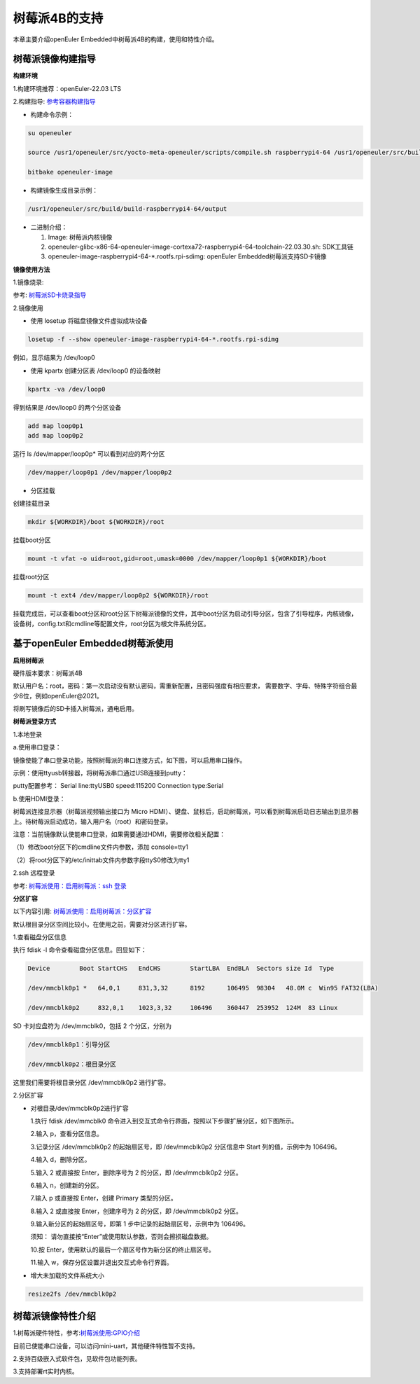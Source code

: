 .. _raspberrypi:

树莓派4B的支持
######################################

本章主要介绍openEuler Embedded中树莓派4B的构建，使用和特性介绍。

树莓派镜像构建指导
***********************************
**构建环境**

1.构建环境推荐：openEuler-22.03 LTS

2.构建指导: `参考容器构建指导 <https://openeuler.gitee.io/yocto-meta-openeuler/yocto/quickbuild/container-build.html>`_

- 构建命令示例：

.. code-block:: console

  su openeuler

  source /usr1/openeuler/src/yocto-meta-openeuler/scripts/compile.sh raspberrypi4-64 /usr1/openeuler/src/build/build-raspberrypi4-64/

  bitbake openeuler-image

- 构建镜像生成目录示例：

.. code-block:: console

  /usr1/openeuler/src/build/build-raspberrypi4-64/output


- 二进制介绍：

  1. Image: 树莓派内核镜像

  2. openeuler-glibc-x86-64-openeuler-image-cortexa72-raspberrypi4-64-toolchain-22.03.30.sh: SDK工具链

  3. openeuler-image-raspberrypi4-64-\*.rootfs.rpi-sdimg: openEuler Embedded树莓派支持SD卡镜像

**镜像使用方法**

1.镜像烧录:

参考: `树莓派SD卡烧录指导 <https://gitee.com/openeuler/raspberrypi/blob/master/documents/%E5%88%B7%E5%86%99%E9%95%9C%E5%83%8F.md#%E5%88%B7%E5%86%99-sd-%E5%8D%A1>`_

2.镜像使用

- 使用 losetup 将磁盘镜像文件虚拟成块设备

.. code-block:: console

  losetup -f --show openeuler-image-raspberrypi4-64-*.rootfs.rpi-sdimg

例如，显示结果为 /dev/loop0

- 使用 kpartx 创建分区表 /dev/loop0 的设备映射

.. code-block:: console

  kpartx -va /dev/loop0
    
得到结果是 /dev/loop0 的两个分区设备

.. code-block:: console

  add map loop0p1
  add map loop0p2

运行 ls /dev/mapper/loop0p* 可以看到对应的两个分区

.. code-block:: console

  /dev/mapper/loop0p1 /dev/mapper/loop0p2

- 分区挂载

创建挂载目录

.. code-block:: console

  mkdir ${WORKDIR}/boot ${WORKDIR}/root

挂载boot分区

.. code-block:: console

  mount -t vfat -o uid=root,gid=root,umask=0000 /dev/mapper/loop0p1 ${WORKDIR}/boot

挂载root分区

.. code-block:: console

  mount -t ext4 /dev/mapper/loop0p2 ${WORKDIR}/root

挂载完成后，可以查看boot分区和root分区下树莓派镜像的文件，其中boot分区为启动引导分区，包含了引导程序，内核镜像，设备树，config.txt和cmdline等配置文件，root分区为根文件系统分区。

基于openEuler Embedded树莓派使用
**********************************************

**启用树莓派**

硬件版本要求：树莓派4B

默认用户名：root，密码：第一次启动没有默认密码，需重新配置，且密码强度有相应要求， 需要数字、字母、特殊字符组合最少8位，例如openEuler@2021。

将刷写镜像后的SD卡插入树莓派，通电启用。

**树莓派登录方式**

1.本地登录

a.使用串口登录：

镜像使能了串口登录功能，按照树莓派的串口连接方式，如下图，可以启用串口操作。

示例：使用ttyusb转接器，将树莓派串口通过USB连接到putty：

.. image:: ../../image/raspberrypi/rasp-ttyusb-connect.png

putty配置参考： Serial line:ttyUSB0 speed:115200 Connection type:Serial

.. image:: ../../image/raspberrypi/putty_config.png

b.使用HDMI登录：

树莓派连接显示器（树莓派视频输出接口为 Micro HDMI）、键盘、鼠标后，启动树莓派，可以看到树莓派启动日志输出到显示器上。待树莓派启动成功，输入用户名（root）和密码登录。

注意：当前镜像默认使能串口登录，如果需要通过HDMI，需要修改相关配置：

（1）修改boot分区下的cmdline文件内参数，添加 console=tty1

（2）将root分区下的/etc/inittab文件内参数字段ttyS0修改为tty1
        

2.ssh 远程登录

参考: `树莓派使用：启用树莓派：ssh 登录 <https://gitee.com/openeuler/raspberrypi/blob/master/documents/%E6%A0%91%E8%8E%93%E6%B4%BE%E4%BD%BF%E7%94%A8.md#%E5%90%AF%E7%94%A8%E6%A0%91%E8%8E%93%E6%B4%BE>`_

**分区扩容**

以下内容引用: `树莓派使用：启用树莓派：分区扩容 <https://gitee.com/openeuler/raspberrypi/blob/master/documents/%E6%A0%91%E8%8E%93%E6%B4%BE%E4%BD%BF%E7%94%A8.md#%E5%88%86%E5%8C%BA%E6%89%A9%E5%AE%B9>`_

默认根目录分区空间比较小，在使用之前，需要对分区进行扩容。

1.查看磁盘分区信息

执行 fdisk -l 命令查看磁盘分区信息。回显如下：

.. code-block:: console

  Device        Boot StartCHS   EndCHS        StartLBA  EndBLA  Sectors size Id  Type

  /dev/mmcblk0p1 *   64,0,1     831,3,32      8192      106495  98304   48.0M c  Win95 FAT32(LBA)

  /dev/mmcblk0p2     832,0,1    1023,3,32     106496    360447  253952  124M  83 Linux

SD 卡对应盘符为 /dev/mmcblk0，包括 2 个分区，分别为

.. code-block:: console

  /dev/mmcblk0p1：引导分区

  /dev/mmcblk0p2：根目录分区

这里我们需要将根目录分区 /dev/mmcblk0p2 进行扩容。

2.分区扩容

- 对根目录/dev/mmcblk0p2进行扩容

  1.执行 fdisk /dev/mmcblk0 命令进入到交互式命令行界面，按照以下步骤扩展分区，如下图所示。

  2.输入 p，查看分区信息。

  3.记录分区 /dev/mmcblk0p2 的起始扇区号，即 /dev/mmcblk0p2 分区信息中 Start 列的值，示例中为 106496。

  4.输入 d，删除分区。

  5.输入 2 或直接按 Enter，删除序号为 2 的分区，即 /dev/mmcblk0p2 分区。

  6.输入 n，创建新的分区。

  7.输入 p 或直接按 Enter，创建 Primary 类型的分区。

  8.输入 2 或直接按 Enter，创建序号为 2 的分区，即 /dev/mmcblk0p2 分区。

  9.输入新分区的起始扇区号，即第 1 步中记录的起始扇区号，示例中为 106496。

  须知：
  请勿直接按“Enter”或使用默认参数，否则会擦损磁盘数据。
  
  10.按 Enter，使用默认的最后一个扇区号作为新分区的终止扇区号。
  
  11.输入 w，保存分区设置并退出交互式命令行界面。

- 增大未加载的文件系统大小

.. code-block:: console

   resize2fs /dev/mmcblk0p2

树莓派镜像特性介绍
**************************

1.树莓派硬件特性，参考:`树莓派使用:GPIO介绍 <https://gitee.com/openeuler/raspberrypi/blob/master/documents/%E6%A0%91%E8%8E%93%E6%B4%BE%E4%BD%BF%E7%94%A8.md#gpio>`_

目前已使能串口设备，可以访问mini-uart，其他硬件特性暂不支持。

2.支持百级嵌入式软件包，见软件包功能列表。

3.支持部署rt实时内核。
